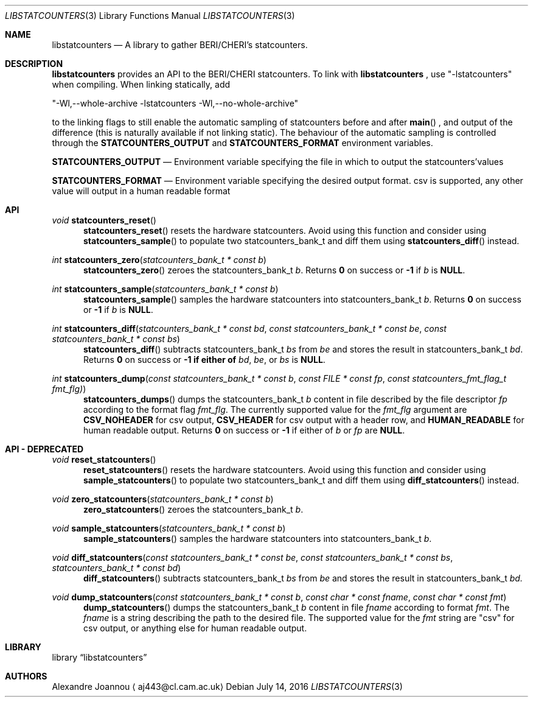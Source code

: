 .\" Copyright (c) 2016 Alexandre Joannou
.\" All rights reserved.
.\"
.\" Redistribution and use in source and binary forms, with or without
.\" modification, are permitted provided that the following conditions
.\" are met:
.\" 1. Redistributions of source code must retain the above copyright
.\"    notice, this list of conditions and the following disclaimer.
.\" 2. Redistributions in binary form must reproduce the above copyright
.\"    notice, this list of conditions and the following disclaimer in the
.\"    documentation and/or other materials provided with the distribution.
.\"
.\" THIS SOFTWARE IS PROVIDED BY THE AUTHORS AND CONTRIBUTORS ``AS IS'' AND
.\" ANY EXPRESS OR IMPLIED WARRANTIES, INCLUDING, BUT NOT LIMITED TO, THE
.\" IMPLIED WARRANTIES OF MERCHANTABILITY AND FITNESS FOR A PARTICULAR PURPOSE
.\" ARE DISCLAIMED.  IN NO EVENT SHALL THE AUTHORS OR CONTRIBUTORS BE LIABLE
.\" FOR ANY DIRECT, INDIRECT, INCIDENTAL, SPECIAL, EXEMPLARY, OR CONSEQUENTIAL
.\" DAMAGES (INCLUDING, BUT NOT LIMITED TO, PROCUREMENT OF SUBSTITUTE GOODS
.\" OR SERVICES; LOSS OF USE, DATA, OR PROFITS; OR BUSINESS INTERRUPTION)
.\" HOWEVER CAUSED AND ON ANY THEORY OF LIABILITY, WHETHER IN CONTRACT, STRICT
.\" LIABILITY, OR TORT (INCLUDING NEGLIGENCE OR OTHERWISE) ARISING IN ANY WAY
.\" OUT OF THE USE OF THIS SOFTWARE, EVEN IF ADVISED OF THE POSSIBILITY OF
.\" SUCH DAMAGE.
.\"
.\" $FreeBSD$
.\"
.Dd July 14, 2016
.Dt LIBSTATCOUNTERS 3
.Os
.Sh NAME
.Nm libstatcounters
.Nd A library to gather BERI/CHERI's statcounters.
.Sh DESCRIPTION
.Nm
provides an API to the BERI/CHERI statcounters. To link with
.Nm
, use "-lstatcounters" when compiling. When linking statically, add
.Pp
"-Wl,--whole-archive -lstatcounters -Wl,--no-whole-archive"
.Pp
to the linking flags to still enable the automatic sampling of statcounters before and after
.Fn main
, and output of the difference (this is naturally available if not linking static). The behaviour of the automatic sampling is controlled through the
.Nm STATCOUNTERS_OUTPUT
and
.Nm STATCOUNTERS_FORMAT
environment variables.
.Pp
.Nm STATCOUNTERS_OUTPUT
.Nd Environment variable specifying the file in which to output the statcounters'values
.Pp
.Nm STATCOUNTERS_FORMAT
.Nd Environment variable specifying the desired output format. "csv" is supported, any other value will output in a human readable format
.Sh API
.Pp
.Ft void
.Fn statcounters_reset
.in +5
.Fn statcounters_reset
resets the hardware statcounters. Avoid using this function and consider using
.Fn statcounters_sample
to populate two statcounters_bank_t and diff them using
.Fn statcounters_diff
instead.
.in
.Pp
.Ft int
.Fn statcounters_zero "statcounters_bank_t * const b"
.in +5
.Fn statcounters_zero
zeroes the statcounters_bank_t
.Fa b .
Returns
.Nm 0
on success or
.Nm -1
if
.Fa b
is
.Nm NULL .
.in
.Pp
.Ft int
.Fn statcounters_sample "statcounters_bank_t * const b"
.in +5
.Fn statcounters_sample
samples the hardware statcounters into statcounters_bank_t
.Fa b .
Returns
.Nm 0
on success or
.Nm -1
if
.Fa b
is
.Nm NULL .
.in
.Pp
.Ft int
.Fn statcounters_diff "statcounters_bank_t * const bd" "const statcounters_bank_t * const be" "const statcounters_bank_t * const bs"
.in +5
.Fn statcounters_diff
subtracts statcounters_bank_t
.Fa bs
from
.Fa be
and stores the result in statcounters_bank_t
.Fa bd .
Returns
.Nm 0
on success or
.Nm -1 if either of
.Fa bd ,
.Fa be ,
or
.Fa bs
is
.Nm NULL .
.in
.Pp
.Ft int
.Fn statcounters_dump "const statcounters_bank_t * const b" "const FILE * const fp" "const statcounters_fmt_flag_t fmt_flg)"
.in +5
.Fn statcounters_dumps
dumps the statcounters_bank_t
.Fa b
content in file described by the file descriptor
.Fa fp
according to the format flag
.Fa fmt_flg .
The currently supported value for the
.Fa fmt_flg
argument are
.Nm CSV_NOHEADER
for csv output,
.Nm CSV_HEADER
for csv output with a header row, and
.Nm HUMAN_READABLE
for human readable output. Returns
.Nm 0
on success or
.Nm -1
if either of
.Fa b
or
.Fa fp
are
.Nm NULL .
.Sh API - DEPRECATED
.Pp
.Ft void
.Fn reset_statcounters
.in +5
.Fn reset_statcounters
resets the hardware statcounters. Avoid using this function and consider using
.Fn sample_statcounters
to populate two statcounters_bank_t and diff them using
.Fn diff_statcounters
instead.
.in
.Pp
.Ft void
.Fn zero_statcounters "statcounters_bank_t * const b"
.in +5
.Fn zero_statcounters
zeroes the statcounters_bank_t
.Fa b .
.in
.Pp
.Ft void
.Fn sample_statcounters "statcounters_bank_t * const b"
.in +5
.Fn sample_statcounters
samples the hardware statcounters into statcounters_bank_t
.Fa b .
.in
.Pp
.Ft void
.Fn diff_statcounters "const statcounters_bank_t * const be" "const statcounters_bank_t * const bs" "statcounters_bank_t * const bd"
.in +5
.Fn diff_statcounters
subtracts statcounters_bank_t
.Fa bs
from
.Fa be
and stores the result in statcounters_bank_t
.Fa bd.
.in
.Pp
.Ft void
.Fn dump_statcounters "const statcounters_bank_t * const b" "const char * const fname" "const char * const fmt"
.in +5
.Fn dump_statcounters
dumps the statcounters_bank_t
.Fa b
content in file
.Fa fname
according to format
.Fa fmt .
The
.Fa fname
is a string  describing the path to the desired file. The supported value for the
.Fa fmt
string are "csv" for csv output, or anything else for human readable output.
.Sh LIBRARY
.Lb libstatcounters
.Sh AUTHORS
.An Alexandre Joannou
.Aq aj443@cl.cam.ac.uk
